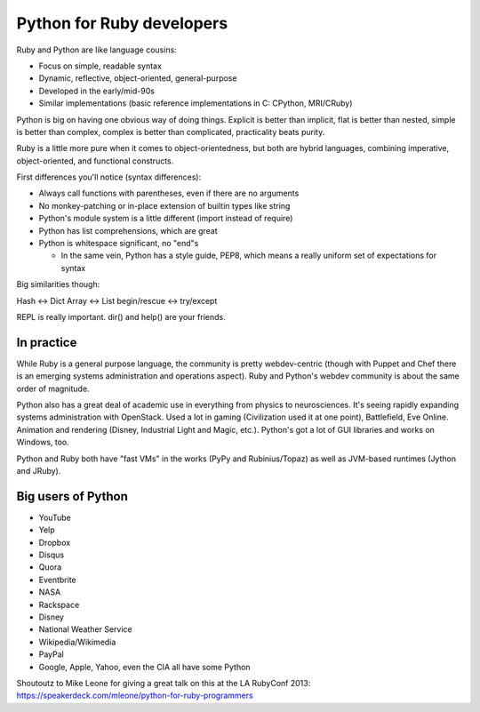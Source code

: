 Python for Ruby developers
==========================

Ruby and Python are like language cousins:

* Focus on simple, readable syntax
* Dynamic, reflective, object-oriented, general-purpose
* Developed in the early/mid-90s
* Similar implementations (basic reference implementations in C: CPython, MRI/CRuby)

Python is big on having one obvious way of doing things. Explicit is
better than implicit, flat is better than nested, simple is better
than complex, complex is better than complicated, practicality beats
purity.

Ruby is a little more pure when it comes to object-orientedness, but
both are hybrid languages, combining imperative, object-oriented, and
functional constructs.

First differences you'll notice (syntax differences):

* Always call functions with parentheses, even if there are no
  arguments
* No monkey-patching or in-place extension of builtin types like
  string
* Python's module system is a little different (import instead of require)
* Python has list comprehensions, which are great
* Python is whitespace significant, no "end"s

  * In the same vein, Python has a style guide, PEP8, which means a
    really uniform set of expectations for syntax

Big similarities though:

Hash <-> Dict
Array <-> List
begin/rescue <-> try/except

REPL is really important. dir() and help() are your friends.

In practice
-----------

While Ruby is a general purpose language, the community is pretty
webdev-centric (though with Puppet and Chef there is an emerging
systems administration and operations aspect). Ruby and Python's
webdev community is about the same order of magnitude.

Python also has a great deal of academic use in everything from
physics to neurosciences. It's seeing rapidly expanding systems
administration with OpenStack. Used a lot in gaming (Civilization used
it at one point), Battlefield, Eve Online. Animation and rendering
(Disney, Industrial Light and Magic, etc.). Python's got a lot of GUI
libraries and works on Windows, too.

Python and Ruby both have "fast VMs" in the works (PyPy and
Rubinius/Topaz) as well as JVM-based runtimes (Jython and JRuby).

Big users of Python
-------------------

* YouTube
* Yelp
* Dropbox
* Disqus
* Quora
* Eventbrite
* NASA
* Rackspace
* Disney
* National Weather Service
* Wikipedia/Wikimedia
* PayPal

* Google, Apple, Yahoo, even the CIA all have some Python


Shoutoutz to Mike Leone for giving a great talk on this at the LA
RubyConf 2013: https://speakerdeck.com/mleone/python-for-ruby-programmers
